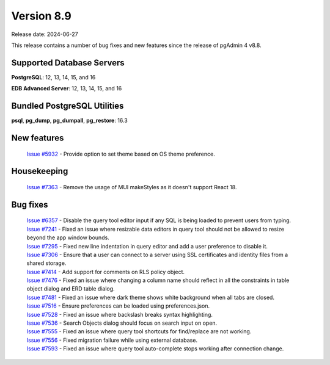 ***********
Version 8.9
***********

Release date: 2024-06-27

This release contains a number of bug fixes and new features since the release of pgAdmin 4 v8.8.

Supported Database Servers
**************************
**PostgreSQL**: 12, 13, 14, 15, and 16

**EDB Advanced Server**: 12, 13, 14, 15, and 16

Bundled PostgreSQL Utilities
****************************
**psql**, **pg_dump**, **pg_dumpall**, **pg_restore**: 16.3


New features
************

  | `Issue #5932 <https://github.com/pgadmin-org/pgadmin4/issues/5932>`_ -  Provide option to set theme based on OS theme preference.

Housekeeping
************

  | `Issue #7363 <https://github.com/pgadmin-org/pgadmin4/issues/7363>`_ -  Remove the usage of MUI makeStyles as it doesn't support React 18.

Bug fixes
*********

  | `Issue #6357 <https://github.com/pgadmin-org/pgadmin4/issues/6357>`_ -  Disable the query tool editor input if any SQL is being loaded to prevent users from typing.
  | `Issue #7241 <https://github.com/pgadmin-org/pgadmin4/issues/7241>`_ -  Fixed an issue where resizable data editors in query tool should not be allowed to resize beyond the app window bounds.
  | `Issue #7295 <https://github.com/pgadmin-org/pgadmin4/issues/7295>`_ -  Fixed new line indentation in query editor and add a user preference to disable it.
  | `Issue #7306 <https://github.com/pgadmin-org/pgadmin4/issues/7306>`_ -  Ensure that a user can connect to a server using SSL certificates and identity files from a shared storage.
  | `Issue #7414 <https://github.com/pgadmin-org/pgadmin4/issues/7414>`_ -  Add support for comments on RLS policy object.
  | `Issue #7476 <https://github.com/pgadmin-org/pgadmin4/issues/7476>`_ -  Fixed an issue where changing a column name should reflect in all the constraints in table object dialog and ERD table dialog.
  | `Issue #7481 <https://github.com/pgadmin-org/pgadmin4/issues/7481>`_ -  Fixed an issue where dark theme shows white background when all tabs are closed.
  | `Issue #7516 <https://github.com/pgadmin-org/pgadmin4/issues/7516>`_ -  Ensure preferences can be loaded using preferences.json.
  | `Issue #7528 <https://github.com/pgadmin-org/pgadmin4/issues/7528>`_ -  Fixed an issue where backslash breaks syntax highlighting.
  | `Issue #7536 <https://github.com/pgadmin-org/pgadmin4/issues/7536>`_ -  Search Objects dialog should focus on search input on open.
  | `Issue #7555 <https://github.com/pgadmin-org/pgadmin4/issues/7555>`_ -  Fixed an issue where query tool shortcuts for find/replace are not working.
  | `Issue #7556 <https://github.com/pgadmin-org/pgadmin4/issues/7556>`_ -  Fixed migration failure while using external database.
  | `Issue #7593 <https://github.com/pgadmin-org/pgadmin4/issues/7593>`_ -  Fixed an issue where query tool auto-complete stops working after connection change.